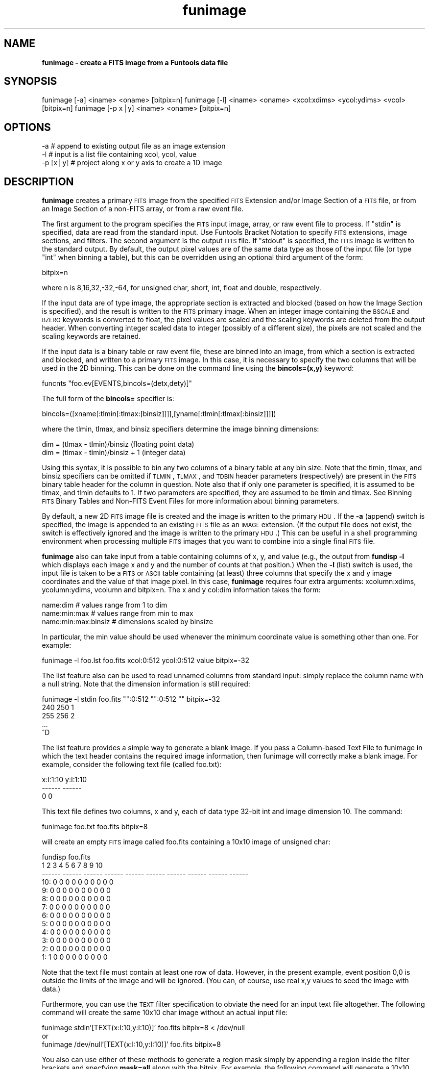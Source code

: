 .\" Automatically generated by Pod::Man v1.37, Pod::Parser v1.32
.\"
.\" Standard preamble:
.\" ========================================================================
.de Sh \" Subsection heading
.br
.if t .Sp
.ne 5
.PP
\fB\\$1\fR
.PP
..
.de Sp \" Vertical space (when we can't use .PP)
.if t .sp .5v
.if n .sp
..
.de Vb \" Begin verbatim text
.ft CW
.nf
.ne \\$1
..
.de Ve \" End verbatim text
.ft R
.fi
..
.\" Set up some character translations and predefined strings.  \*(-- will
.\" give an unbreakable dash, \*(PI will give pi, \*(L" will give a left
.\" double quote, and \*(R" will give a right double quote.  | will give a
.\" real vertical bar.  \*(C+ will give a nicer C++.  Capital omega is used to
.\" do unbreakable dashes and therefore won't be available.  \*(C` and \*(C'
.\" expand to `' in nroff, nothing in troff, for use with C<>.
.tr \(*W-|\(bv\*(Tr
.ds C+ C\v'-.1v'\h'-1p'\s-2+\h'-1p'+\s0\v'.1v'\h'-1p'
.ie n \{\
.    ds -- \(*W-
.    ds PI pi
.    if (\n(.H=4u)&(1m=24u) .ds -- \(*W\h'-12u'\(*W\h'-12u'-\" diablo 10 pitch
.    if (\n(.H=4u)&(1m=20u) .ds -- \(*W\h'-12u'\(*W\h'-8u'-\"  diablo 12 pitch
.    ds L" ""
.    ds R" ""
.    ds C` ""
.    ds C' ""
'br\}
.el\{\
.    ds -- \|\(em\|
.    ds PI \(*p
.    ds L" ``
.    ds R" ''
'br\}
.\"
.\" If the F register is turned on, we'll generate index entries on stderr for
.\" titles (.TH), headers (.SH), subsections (.Sh), items (.Ip), and index
.\" entries marked with X<> in POD.  Of course, you'll have to process the
.\" output yourself in some meaningful fashion.
.if \nF \{\
.    de IX
.    tm Index:\\$1\t\\n%\t"\\$2"
..
.    nr % 0
.    rr F
.\}
.\"
.\" For nroff, turn off justification.  Always turn off hyphenation; it makes
.\" way too many mistakes in technical documents.
.hy 0
.if n .na
.\"
.\" Accent mark definitions (@(#)ms.acc 1.5 88/02/08 SMI; from UCB 4.2).
.\" Fear.  Run.  Save yourself.  No user-serviceable parts.
.    \" fudge factors for nroff and troff
.if n \{\
.    ds #H 0
.    ds #V .8m
.    ds #F .3m
.    ds #[ \f1
.    ds #] \fP
.\}
.if t \{\
.    ds #H ((1u-(\\\\n(.fu%2u))*.13m)
.    ds #V .6m
.    ds #F 0
.    ds #[ \&
.    ds #] \&
.\}
.    \" simple accents for nroff and troff
.if n \{\
.    ds ' \&
.    ds ` \&
.    ds ^ \&
.    ds , \&
.    ds ~ ~
.    ds /
.\}
.if t \{\
.    ds ' \\k:\h'-(\\n(.wu*8/10-\*(#H)'\'\h"|\\n:u"
.    ds ` \\k:\h'-(\\n(.wu*8/10-\*(#H)'\`\h'|\\n:u'
.    ds ^ \\k:\h'-(\\n(.wu*10/11-\*(#H)'^\h'|\\n:u'
.    ds , \\k:\h'-(\\n(.wu*8/10)',\h'|\\n:u'
.    ds ~ \\k:\h'-(\\n(.wu-\*(#H-.1m)'~\h'|\\n:u'
.    ds / \\k:\h'-(\\n(.wu*8/10-\*(#H)'\z\(sl\h'|\\n:u'
.\}
.    \" troff and (daisy-wheel) nroff accents
.ds : \\k:\h'-(\\n(.wu*8/10-\*(#H+.1m+\*(#F)'\v'-\*(#V'\z.\h'.2m+\*(#F'.\h'|\\n:u'\v'\*(#V'
.ds 8 \h'\*(#H'\(*b\h'-\*(#H'
.ds o \\k:\h'-(\\n(.wu+\w'\(de'u-\*(#H)/2u'\v'-.3n'\*(#[\z\(de\v'.3n'\h'|\\n:u'\*(#]
.ds d- \h'\*(#H'\(pd\h'-\w'~'u'\v'-.25m'\f2\(hy\fP\v'.25m'\h'-\*(#H'
.ds D- D\\k:\h'-\w'D'u'\v'-.11m'\z\(hy\v'.11m'\h'|\\n:u'
.ds th \*(#[\v'.3m'\s+1I\s-1\v'-.3m'\h'-(\w'I'u*2/3)'\s-1o\s+1\*(#]
.ds Th \*(#[\s+2I\s-2\h'-\w'I'u*3/5'\v'-.3m'o\v'.3m'\*(#]
.ds ae a\h'-(\w'a'u*4/10)'e
.ds Ae A\h'-(\w'A'u*4/10)'E
.    \" corrections for vroff
.if v .ds ~ \\k:\h'-(\\n(.wu*9/10-\*(#H)'\s-2\u~\d\s+2\h'|\\n:u'
.if v .ds ^ \\k:\h'-(\\n(.wu*10/11-\*(#H)'\v'-.4m'^\v'.4m'\h'|\\n:u'
.    \" for low resolution devices (crt and lpr)
.if \n(.H>23 .if \n(.V>19 \
\{\
.    ds : e
.    ds 8 ss
.    ds o a
.    ds d- d\h'-1'\(ga
.    ds D- D\h'-1'\(hy
.    ds th \o'bp'
.    ds Th \o'LP'
.    ds ae ae
.    ds Ae AE
.\}
.rm #[ #] #H #V #F C
.\" ========================================================================
.\"
.IX Title "funimage 1"
.TH funimage 1 "April 14, 2011" "version 1.4.5" "SAORD Documentation"
.SH "NAME"
\&\fBfunimage \- create a FITS image from a Funtools data file\fR
.SH "SYNOPSIS"
.IX Header "SYNOPSIS"
funimage [\-a] <iname> <oname> [bitpix=n]
funimage [\-l] <iname> <oname> <xcol:xdims> <ycol:ydims> <vcol> [bitpix=n]
funimage [\-p x|y] <iname> <oname> [bitpix=n]
.SH "OPTIONS"
.IX Header "OPTIONS"
.Vb 3
\&  -a       # append to existing output file as an image extension
\&  -l       # input is a list file containing xcol, ycol, value
\&  -p [x|y] # project along x or y axis to create a 1D image
.Ve
.SH "DESCRIPTION"
.IX Header "DESCRIPTION"
\&\fBfunimage\fR creates a primary \s-1FITS\s0 image from the specified
\&\s-1FITS\s0 Extension
and/or
Image Section
of a \s-1FITS\s0 file, or from an
Image Section
of a non-FITS array, or from a raw event file.
.PP
The first argument to the program specifies the \s-1FITS\s0 input image,
array, or raw event file to process.  If \*(L"stdin\*(R" is specified, data are
read from the standard input. Use Funtools
Bracket Notation to specify \s-1FITS\s0 extensions, image sections, and
filters.  The second argument is the output \s-1FITS\s0 file.  If \*(L"stdout\*(R" is
specified, the \s-1FITS\s0 image is written to the standard output.  By
default, the output pixel values are of the same data type as those of the
input file (or type \*(L"int\*(R" when binning a table), but this can be
overridden using an optional third argument of the form:
.PP
.Vb 1
\&  bitpix=n
.Ve
.PP
where n is 8,16,32,\-32,\-64, for unsigned char, short, int, float and double,
respectively.
.PP
If the input data are of type image, the appropriate section is
extracted and blocked (based on how the 
Image Section is specified), and
the result is written to the \s-1FITS\s0 primary image.  When an integer
image containing the \s-1BSCALE\s0 and \s-1BZERO\s0 keywords is converted to float,
the pixel values are scaled and the scaling keywords are deleted from the
output header. When converting integer scaled data to integer
(possibly of a different size), the pixels are not scaled and the
scaling keywords are retained.
.PP
If the input data is a binary table or raw event file, these are
binned into an image, from which a section is extracted and blocked,
and written to a primary \s-1FITS\s0 image.  In this case, it is necessary to
specify the two columns that will be used in the 2D binning.  This can
be done on the command line using the \fBbincols=(x,y)\fR keyword:
.PP
.Vb 1
\&  funcnts "foo.ev[EVENTS,bincols=(detx,dety)]"
.Ve
.PP
The full form of the \fBbincols=\fR specifier is:
.PP
.Vb 1
\&  bincols=([xname[:tlmin[:tlmax:[binsiz]]]],[yname[:tlmin[:tlmax[:binsiz]]]])
.Ve
.PP
where the tlmin, tlmax, and binsiz specifiers determine the image binning
dimensions:
.PP
.Vb 2
\&  dim = (tlmax - tlmin)/binsiz     (floating point data)
\&  dim = (tlmax - tlmin)/binsiz + 1 (integer data)
.Ve
.PP
Using this syntax, it is possible to bin any two columns of a binary
table at any bin size.  Note that the tlmin, tlmax, and binsiz
specifiers can be omitted if \s-1TLMIN\s0, \s-1TLMAX\s0, and \s-1TDBIN\s0 header parameters
(respectively) are present in the \s-1FITS\s0 binary table header for the
column in question. Note also that if only one parameter is specified,
it is assumed to be tlmax, and tlmin defaults to 1. If two parameters
are specified, they are assumed to be tlmin and tlmax.
See Binning \s-1FITS\s0 Binary Tables and Non-FITS
Event Files for more information about binning parameters.
.PP
By default, a new 2D \s-1FITS\s0 image file is created and the image is written
to the primary \s-1HDU\s0.  If the \fB\-a\fR (append) switch is specified,
the image is appended to an existing \s-1FITS\s0 file as an \s-1IMAGE\s0 extension.
(If the output file does not exist, the switch is effectively ignored
and the image is written to the primary \s-1HDU\s0.)  This can be useful in a
shell programming environment when processing multiple \s-1FITS\s0 images
that you want to combine into a single final \s-1FITS\s0 file.
.PP
\&\fBfunimage\fR also can take input from a table containing columns of
x, y, and value (e.g., the output from \fBfundisp \-l\fR which
displays each image x and y and the number of counts at that
position.) When the \fB\-l\fR (list) switch is used, the input file is
taken to be a \s-1FITS\s0 or \s-1ASCII\s0 table containing (at least) three columns
that specify the x and y image coordinates and the value of that
image pixel. In this case, \fBfunimage\fR requires four extra
arguments: xcolumn:xdims, ycolumn:ydims, vcolumn and bitpix=n. The x
and y col:dim information takes the form: 
.PP
.Vb 3
\&  name:dim               # values range from 1 to dim
\&  name:min:max           # values range from min to max
\&  name:min:max:binsiz    # dimensions scaled by binsize
.Ve
.PP
In particular, the min value should be used whenever the
minimum coordinate value is something other than one. For example:
.PP
.Vb 1
\&  funimage -l foo.lst foo.fits xcol:0:512 ycol:0:512 value bitpix=-32
.Ve
.PP
The list feature also can be used to read unnamed columns from standard
input: simply replace the column name with a null string. Note
that the dimension information is still required:
.PP
.Vb 5
\&  funimage -l stdin foo.fits "":0:512 "":0:512 "" bitpix=-32
\&  240 250 1
\&  255 256 2
\&  ...
\&  ^D
.Ve
.PP
The list feature provides a simple way to generate a blank image.
If you pass a Column-based Text File
to funimage in which the text header contains the required image
information, then funimage will correctly make a blank image. For
example, consider the following text file (called foo.txt):
.PP
.Vb 3
\&  x:I:1:10  y:I:1:10
\&  ------    ------
\&  0         0
.Ve
.PP
This text file defines two columns, x and y, each of data type 32\-bit int and
image dimension 10. The command:
.PP
.Vb 1
\&  funimage foo.txt foo.fits bitpix=8
.Ve
.PP
will create an empty \s-1FITS\s0 image called foo.fits containing a 10x10
image of unsigned char:
.PP
.Vb 13
\&  fundisp foo.fits
\&           1      2      3      4      5      6      7      8      9     10
\&      ------ ------ ------ ------ ------ ------ ------ ------ ------ ------
\&  10:      0      0      0      0      0      0      0      0      0      0
\&   9:      0      0      0      0      0      0      0      0      0      0
\&   8:      0      0      0      0      0      0      0      0      0      0
\&   7:      0      0      0      0      0      0      0      0      0      0
\&   6:      0      0      0      0      0      0      0      0      0      0
\&   5:      0      0      0      0      0      0      0      0      0      0
\&   4:      0      0      0      0      0      0      0      0      0      0
\&   3:      0      0      0      0      0      0      0      0      0      0
\&   2:      0      0      0      0      0      0      0      0      0      0
\&   1:      1      0      0      0      0      0      0      0      0      0
.Ve
.PP
Note that the text file must contain at least
one row of data. However, in the present example, event position 0,0 is
outside the limits of the image and will be ignored. (You can, of course,
use real x,y values to seed the image with data.)
.PP
Furthermore, you can use the \s-1TEXT\s0 filter specification to obviate the need for
an input text file altogether. The following command will create the same
10x10 char image without an actual input file:
.PP
.Vb 3
\&  funimage stdin'[TEXT(x:I:10,y:I:10)]' foo.fits bitpix=8 < /dev/null
\&or
\&  funimage /dev/null'[TEXT(x:I:10,y:I:10)]' foo.fits bitpix=8
.Ve
.PP
You also can use either of these methods to generate a region mask simply
by appending a region inside the filter brackets and specfying \fBmask=all\fR
along with the bitpix. For example, the following command will generate a
10x10 char mask using 3 regions:
.PP
.Vb 2
\&  funimage stdin'[TEXT(x:I:10,y:I:10),cir(5,5,4),point(10,1),-cir(5,5,2)]' \e
\&  foo.fits bitpix=8,mask=all < /dev/null
.Ve
.PP
The resulting mask looks like this:
.PP
.Vb 13
\&  fundisp foo.fits
\&           1      2      3      4      5      6      7      8      9     10
\&      ------ ------ ------ ------ ------ ------ ------ ------ ------ ------
\&  10:      0      0      0      0      0      0      0      0      0      0
\&   9:      0      0      0      0      0      0      0      0      0      0
\&   8:      0      0      1      1      1      1      1      0      0      0
\&   7:      0      1      1      1      1      1      1      1      0      0
\&   6:      0      1      1      0      0      0      1      1      0      0
\&   5:      0      1      1      0      0      0      1      1      0      0
\&   4:      0      1      1      0      0      0      1      1      0      0
\&   3:      0      1      1      1      1      1      1      1      0      0
\&   2:      0      0      1      1      1      1      1      0      0      0
\&   1:      0      0      0      0      0      0      0      0      0      2
.Ve
.PP
You can use \fBfunimage\fR to create 1D image projections along the x
or y axis using the \fB\-p [x|y]\fR switch. This capability works for
both images and tables. For example consider a \s-1FITS\s0 table named ev.fits
containing the following rows:
.PP
.Vb 17
\&         X        Y
\&  -------- --------
\&         1        1
\&         1        2
\&         1        3
\&         1        4
\&         1        5
\&         2        2
\&         2        3
\&         2        4
\&         2        5
\&         3        3
\&         3        4
\&         3        5
\&         4        4
\&         4        5
\&         5        5
.Ve
.PP
A corresponding 5x5 image, called dim2.fits, would therefore contain:
.PP
.Vb 7
\&              1          2          3          4          5
\&     ---------- ---------- ---------- ---------- ----------
\&  5:          1          1          1          1          1
\&  4:          1          1          1          1          0
\&  3:          1          1          1          0          0
\&  2:          1          1          0          0          0
\&  1:          1          0          0          0          0
.Ve
.PP
A projection along the y axis can be performed on either the table or
the image:
.PP
.Vb 4
\&  funimage -p y ev.fits stdout | fundisp stdin
\&              1          2          3          4          5
\&     ---------- ---------- ---------- ---------- ----------
\&  1:          1          2          3          4          5
.Ve
.PP
.Vb 4
\&  funimage -p y dim2.fits stdout | fundisp stdin
\&              1          2          3          4          5
\&     ---------- ---------- ---------- ---------- ----------
\&  1:          1          2          3          4          5
.Ve
.PP
Furthermore, you can create a 1D image projection along any column of
a table by using the \fBbincols=[column]\fR filter specification and
specifying a single column. For example, the following command
projects the same 1D image along the y axis of a table as use of
the \fB\-p y\fR switch:
.PP
.Vb 4
\&  funimage ev.fits'[bincols=y]' stdout | fundisp stdin 
\&              1          2          3          4          5
\&     ---------- ---------- ---------- ---------- ----------
\&  1:          1          2          3          4          5
.Ve
.PP
Examples:
.PP
Create a \s-1FITS\s0 image from a \s-1FITS\s0 binary table:
.PP
.Vb 1
\&  [sh] funimage test.ev test.fits
.Ve
.PP
Display the \s-1FITS\s0 image generated from a blocked section of \s-1FITS\s0 binary table:
.PP
.Vb 5
\&  [sh]  funimage "test.ev[2:8,3:7,2]" stdout | fundisp stdin
\&                    1         2         3
\&            --------- --------- ---------
\&         1:        20        28        36
\&         2:        28        36        44
.Ve
.SH "SEE ALSO"
.IX Header "SEE ALSO"
See funtools(n) for a list of Funtools help pages
